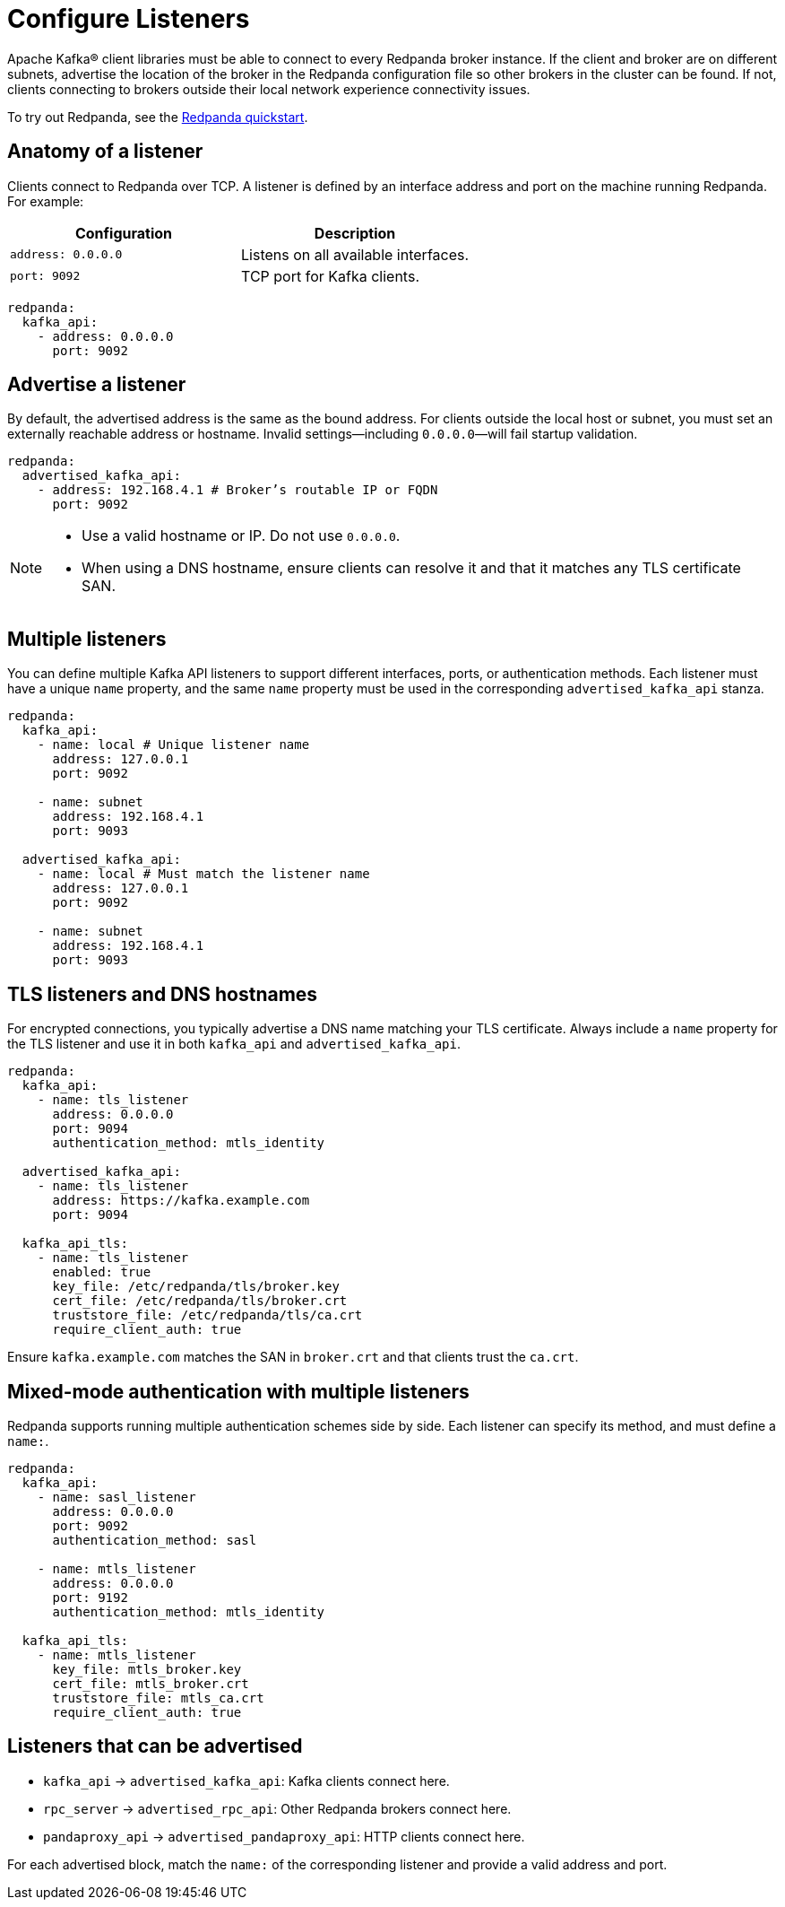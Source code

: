 = Configure Listeners
:description: Use listeners to advertise the location of the broker, so other brokers in the cluster can be found.
:page-context-links: [{"name": "Linux", "to": "manage:security/listener-configuration.adoc" },{"name": "Kubernetes", "to": "manage:kubernetes/networking/k-configure-listeners.adoc" } ]
:page-aliases: cluster-administration:listener-configuration.adoc
:page-categories: Management, Security

Apache Kafka® client libraries must be able to connect to every Redpanda broker instance. If the client and broker are on different subnets, advertise the location of the broker in the Redpanda configuration file so other brokers in the cluster can be found. If not, clients connecting to brokers outside their local network experience connectivity issues.

To try out Redpanda, see the xref:get-started:quick-start.adoc[Redpanda quickstart].

== Anatomy of a listener

Clients connect to Redpanda over TCP. A listener is defined by an interface address and port on the machine running Redpanda. For example:

[cols="1,1"]
|===
|Configuration | Description

|`address: 0.0.0.0`
|Listens on all available interfaces.

|`port: 9092`
|TCP port for Kafka clients.

|===

[source,yaml]
----
redpanda:
  kafka_api:
    - address: 0.0.0.0
      port: 9092
----

== Advertise a listener

By default, the advertised address is the same as the bound address. For clients outside the local host or subnet, you must set an externally reachable address or hostname. Invalid settings—including `0.0.0.0`—will fail startup validation.

[source,yaml]
----
redpanda:
  advertised_kafka_api:
    - address: 192.168.4.1 # Broker’s routable IP or FQDN
      port: 9092
----

[NOTE]
====
* Use a valid hostname or IP. Do not use `0.0.0.0`.
* When using a DNS hostname, ensure clients can resolve it and that it matches any TLS certificate SAN.
====

== Multiple listeners

You can define multiple Kafka API listeners to support different interfaces, ports, or authentication methods. Each listener must have a unique `name` property, and the same `name` property must be used in the corresponding `advertised_kafka_api` stanza.

[source,yaml]
----
redpanda:
  kafka_api:
    - name: local # Unique listener name
      address: 127.0.0.1
      port: 9092

    - name: subnet
      address: 192.168.4.1
      port: 9093

  advertised_kafka_api:
    - name: local # Must match the listener name
      address: 127.0.0.1
      port: 9092

    - name: subnet
      address: 192.168.4.1
      port: 9093
----

== TLS listeners and DNS hostnames

For encrypted connections, you typically advertise a DNS name matching your TLS certificate. Always include a `name` property for the TLS listener and use it in both `kafka_api` and `advertised_kafka_api`.

[source,yaml]
----
redpanda:
  kafka_api:
    - name: tls_listener
      address: 0.0.0.0
      port: 9094
      authentication_method: mtls_identity

  advertised_kafka_api:
    - name: tls_listener
      address: https://kafka.example.com
      port: 9094

  kafka_api_tls:
    - name: tls_listener
      enabled: true
      key_file: /etc/redpanda/tls/broker.key
      cert_file: /etc/redpanda/tls/broker.crt
      truststore_file: /etc/redpanda/tls/ca.crt
      require_client_auth: true
----

Ensure `kafka.example.com` matches the SAN in `broker.crt` and that clients trust the `ca.crt`.

== Mixed-mode authentication with multiple listeners

Redpanda supports running multiple authentication schemes side by side. Each listener can specify its method, and must define a `name:`.

[source,yaml]
----
redpanda:
  kafka_api:
    - name: sasl_listener
      address: 0.0.0.0
      port: 9092
      authentication_method: sasl

    - name: mtls_listener
      address: 0.0.0.0
      port: 9192
      authentication_method: mtls_identity

  kafka_api_tls:
    - name: mtls_listener
      key_file: mtls_broker.key
      cert_file: mtls_broker.crt
      truststore_file: mtls_ca.crt
      require_client_auth: true
----

== Listeners that can be advertised

* `kafka_api` → `advertised_kafka_api`: Kafka clients connect here.
* `rpc_server` → `advertised_rpc_api`: Other Redpanda brokers connect here.
* `pandaproxy_api` → `advertised_pandaproxy_api`: HTTP clients connect here.

For each advertised block, match the `name:` of the corresponding listener and provide a valid address and port.

